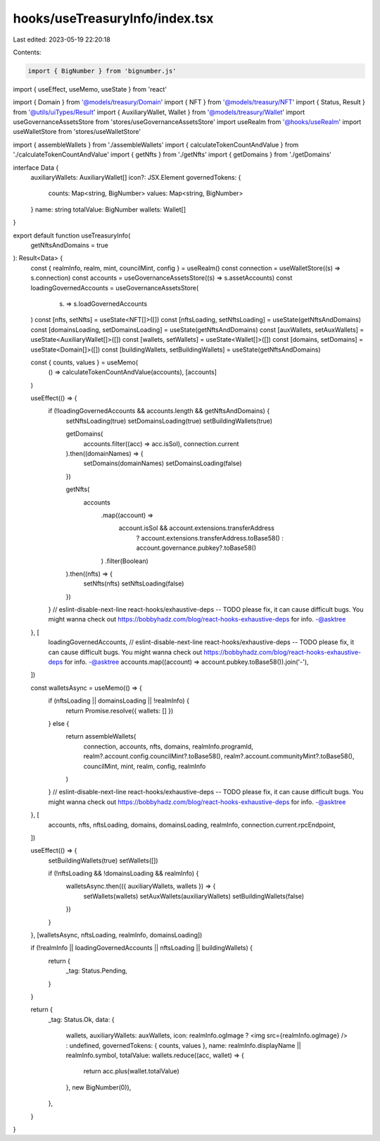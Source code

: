 hooks/useTreasuryInfo/index.tsx
===============================

Last edited: 2023-05-19 22:20:18

Contents:

.. code-block:: tsx

    import { BigNumber } from 'bignumber.js'
import { useEffect, useMemo, useState } from 'react'

import { Domain } from '@models/treasury/Domain'
import { NFT } from '@models/treasury/NFT'
import { Status, Result } from '@utils/uiTypes/Result'
import { AuxiliaryWallet, Wallet } from '@models/treasury/Wallet'
import useGovernanceAssetsStore from 'stores/useGovernanceAssetsStore'
import useRealm from '@hooks/useRealm'
import useWalletStore from 'stores/useWalletStore'

import { assembleWallets } from './assembleWallets'
import { calculateTokenCountAndValue } from './calculateTokenCountAndValue'
import { getNfts } from './getNfts'
import { getDomains } from './getDomains'

interface Data {
  auxiliaryWallets: AuxiliaryWallet[]
  icon?: JSX.Element
  governedTokens: {
    counts: Map<string, BigNumber>
    values: Map<string, BigNumber>
  }
  name: string
  totalValue: BigNumber
  wallets: Wallet[]
}

export default function useTreasuryInfo(
  getNftsAndDomains = true
): Result<Data> {
  const { realmInfo, realm, mint, councilMint, config } = useRealm()
  const connection = useWalletStore((s) => s.connection)
  const accounts = useGovernanceAssetsStore((s) => s.assetAccounts)
  const loadingGovernedAccounts = useGovernanceAssetsStore(
    (s) => s.loadGovernedAccounts
  )
  const [nfts, setNfts] = useState<NFT[]>([])
  const [nftsLoading, setNftsLoading] = useState(getNftsAndDomains)
  const [domainsLoading, setDomainsLoading] = useState(getNftsAndDomains)
  const [auxWallets, setAuxWallets] = useState<AuxiliaryWallet[]>([])
  const [wallets, setWallets] = useState<Wallet[]>([])
  const [domains, setDomains] = useState<Domain[]>([])
  const [buildingWallets, setBuildingWallets] = useState(getNftsAndDomains)

  const { counts, values } = useMemo(
    () => calculateTokenCountAndValue(accounts),
    [accounts]
  )

  useEffect(() => {
    if (!loadingGovernedAccounts && accounts.length && getNftsAndDomains) {
      setNftsLoading(true)
      setDomainsLoading(true)
      setBuildingWallets(true)

      getDomains(
        accounts.filter((acc) => acc.isSol),
        connection.current
      ).then((domainNames) => {
        setDomains(domainNames)
        setDomainsLoading(false)
      })

      getNfts(
        accounts
          .map((account) =>
            account.isSol && account.extensions.transferAddress
              ? account.extensions.transferAddress.toBase58()
              : account.governance.pubkey?.toBase58()
          )
          .filter(Boolean)
      ).then((nfts) => {
        setNfts(nfts)
        setNftsLoading(false)
      })
    }
    // eslint-disable-next-line react-hooks/exhaustive-deps -- TODO please fix, it can cause difficult bugs. You might wanna check out https://bobbyhadz.com/blog/react-hooks-exhaustive-deps for info. -@asktree
  }, [
    loadingGovernedAccounts,
    // eslint-disable-next-line react-hooks/exhaustive-deps -- TODO please fix, it can cause difficult bugs. You might wanna check out https://bobbyhadz.com/blog/react-hooks-exhaustive-deps for info. -@asktree
    accounts.map((account) => account.pubkey.toBase58()).join('-'),
  ])

  const walletsAsync = useMemo(() => {
    if (nftsLoading || domainsLoading || !realmInfo) {
      return Promise.resolve({ wallets: [] })
    } else {
      return assembleWallets(
        connection,
        accounts,
        nfts,
        domains,
        realmInfo.programId,
        realm?.account.config.councilMint?.toBase58(),
        realm?.account.communityMint?.toBase58(),
        councilMint,
        mint,
        realm,
        config,
        realmInfo
      )
    }
    // eslint-disable-next-line react-hooks/exhaustive-deps -- TODO please fix, it can cause difficult bugs. You might wanna check out https://bobbyhadz.com/blog/react-hooks-exhaustive-deps for info. -@asktree
  }, [
    accounts,
    nfts,
    nftsLoading,
    domains,
    domainsLoading,
    realmInfo,
    connection.current.rpcEndpoint,
  ])

  useEffect(() => {
    setBuildingWallets(true)
    setWallets([])

    if (!nftsLoading && !domainsLoading && realmInfo) {
      walletsAsync.then(({ auxiliaryWallets, wallets }) => {
        setWallets(wallets)
        setAuxWallets(auxiliaryWallets)
        setBuildingWallets(false)
      })
    }
  }, [walletsAsync, nftsLoading, realmInfo, domainsLoading])

  if (!realmInfo || loadingGovernedAccounts || nftsLoading || buildingWallets) {
    return {
      _tag: Status.Pending,
    }
  }

  return {
    _tag: Status.Ok,
    data: {
      wallets,
      auxiliaryWallets: auxWallets,
      icon: realmInfo.ogImage ? <img src={realmInfo.ogImage} /> : undefined,
      governedTokens: { counts, values },
      name: realmInfo.displayName || realmInfo.symbol,
      totalValue: wallets.reduce((acc, wallet) => {
        return acc.plus(wallet.totalValue)
      }, new BigNumber(0)),
    },
  }
}


